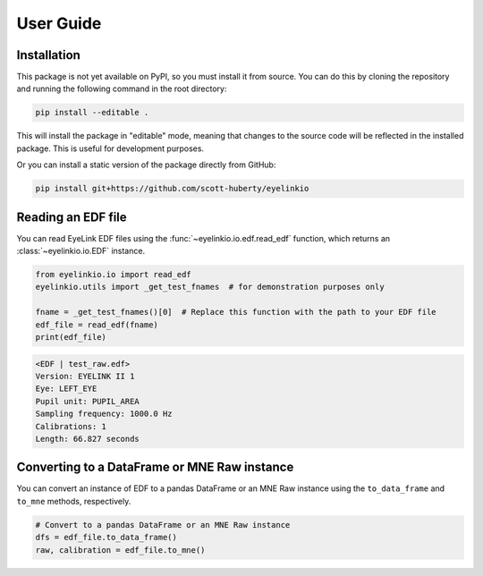 .. _user-guide:

User Guide
==========

Installation
------------

This package is not yet available on PyPI, so you must install it from source. You can do
this by cloning the repository and running the following command in the root directory:

.. code:: bash

   pip install --editable .

This will install the package in "editable" mode, meaning that changes to the source code
will be reflected in the installed package. This is useful for development purposes.

Or you can install a static version of the package directly from GitHub:

.. code:: bash

   pip install git+https://github.com/scott-huberty/eyelinkio



Reading an EDF file
-------------------

You can read EyeLink EDF files using the :func:`~eyelinkio.io.edf.read_edf` function, which
returns an :class:`~eyelinkio.io.EDF` instance.

.. code:: python

   from eyelinkio.io import read_edf
   eyelinkio.utils import _get_test_fnames  # for demonstration purposes only

   fname = _get_test_fnames()[0]  # Replace this function with the path to your EDF file
   edf_file = read_edf(fname)
   print(edf_file)

.. code:: console

   <EDF | test_raw.edf> 
   Version: EYELINK II 1 
   Eye: LEFT_EYE 
   Pupil unit: PUPIL_AREA 
   Sampling frequency: 1000.0 Hz 
   Calibrations: 1 
   Length: 66.827 seconds 


Converting to a DataFrame or MNE Raw instance
----------------------------------------------

You can convert an instance of EDF to a pandas DataFrame or an MNE Raw instance using the
``to_data_frame`` and ``to_mne`` methods, respectively.

.. code:: python

   # Convert to a pandas DataFrame or an MNE Raw instance
   dfs = edf_file.to_data_frame()
   raw, calibration = edf_file.to_mne()


.. seealso::

   `Working with eyetracking data in MNE <https://mne.tools/stable/auto_tutorials/preprocessing/90_eyetracking_data.html>`_